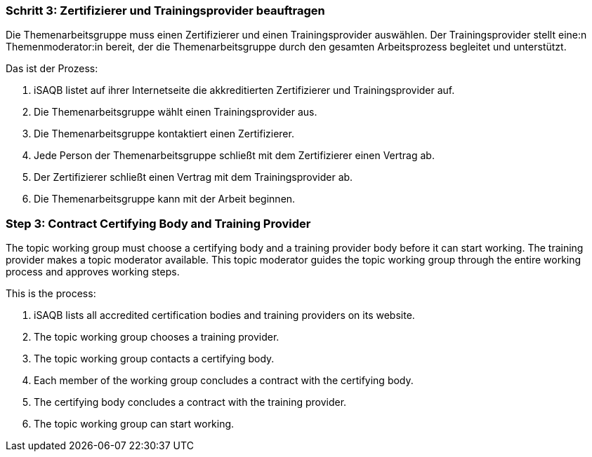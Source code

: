 // tag::DE[]
=== Schritt 3: Zertifizierer und Trainingsprovider beauftragen

Die Themenarbeitsgruppe muss einen Zertifizierer und einen Trainingsprovider auswählen. Der Trainingsprovider stellt eine:n Themenmoderator:in bereit, der die Themenarbeitsgruppe durch den gesamten Arbeitsprozess begleitet und unterstützt.

Das ist der Prozess:

1. iSAQB listet auf ihrer Internetseite die akkreditierten Zertifizierer und Trainingsprovider auf.
2. Die Themenarbeitsgruppe wählt einen Trainingsprovider aus.
3. Die Themenarbeitsgruppe kontaktiert einen Zertifizierer.
4. Jede Person der Themenarbeitsgruppe schließt mit dem Zertifizierer einen Vertrag ab.
5. Der Zertifizierer schließt einen Vertrag mit dem Trainingsprovider ab.
6. Die Themenarbeitsgruppe kann mit der Arbeit beginnen.

// end::DE[]

// tag::EN[]
=== Step 3: Contract Certifying Body and Training Provider

The topic working group must choose a certifying body and a training provider body before it can start working. The training provider makes a topic moderator available. This topic moderator guides the topic working group through the entire working process and approves working steps.

This is the process:

1. iSAQB lists all accredited certification bodies and training providers on its website.
2. The topic working group chooses a training provider.
3. The topic working group contacts a certifying body.
4. Each member of the working group concludes a contract with the certifying body.
5. The certifying body concludes a contract with the training provider.
6. The topic working group can start working.


// end::EN[]
